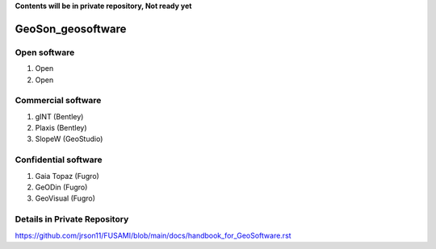 **Contents will be in private repository, Not ready yet**


GeoSon_geosoftware
==================

Open software
--------------

01. Open

02. Open


Commercial software
--------------------------
01. gINT (Bentley)

02. Plaxis (Bentley)

03. SlopeW (GeoStudio)


Confidential software
--------------------------

01. Gaia Topaz (Fugro)

02. GeODin (Fugro)

03. GeoVisual (Fugro)



Details in Private Repository
------------------------------

https://github.com/jrson11/FUSAMI/blob/main/docs/handbook_for_GeoSoftware.rst
